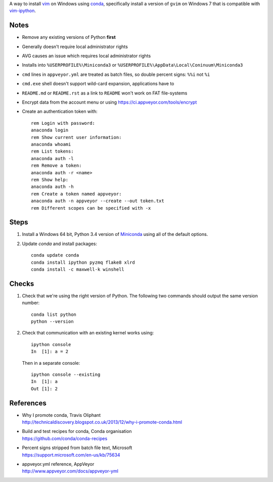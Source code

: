 A way to install vim_ on Windows using conda_, specifically install a
version of ``gvim`` on Windows 7 that is compatible with vim-ipython_.

.. _vim: http://www.vim.org
.. _conda: http://conda.pydata.org
.. _vim-ipython: https://github.com/ivanov/vim-ipython

Notes
=====

-   Remove any existing versions of Python **first**
-   Generally doesn't require local administrator rights
-   AVG causes an issue which requires local administrator rights
-   Installs into ``%USERPROFILE%\Miniconda3`` or
    ``%USERPROFILE%\AppData\Local\Coninuum\Miniconda3``
-   ``cmd`` lines in ``appveyor.yml`` are treated as batch files, so double
    percent signs: ``%%i`` not ``%i``
-   ``cmd.exe`` shell doesn't support wild-card expansion, applications have to
-   ``README.md`` or ``README.rst`` as a link to ``README`` won't work on FAT
    file-systems
-   Encrypt data from the account menu or using
    https://ci.appveyor.com/tools/encrypt
-   Create an authentication token with::

        rem Login with password:
        anaconda login
        rem Show current user information:
        anaconda whoami
        rem List tokens:
        anaconda auth -l
        rem Remove a token:
        anaconda auth -r <name>
        rem Show help:
        anaconda auth -h
        rem Create a token named appveyor:
        anaconda auth -n appveyor --create --out token.txt
        rem Different scopes can be specified with -x

Steps
=====

1.  Install a Windows 64 bit, Python 3.4 version of Miniconda_ using all of
    the default options.

2.  Update `conda` and  install packages::

        conda update conda
        conda install ipython pyzmq flake8 xlrd
        conda install -c maxwell-k winshell

.. _Miniconda: http://conda.pydata.org/miniconda.html

Checks
======

1.  Check that we're using the right version of Python. The
    following two commands should output the same version number::

        conda list python
        python --version

2.  Check that communication with an existing kernel works using::

        ipython console
        In  [1]: a = 2

    Then in a separate console::

        ipython console --existing
        In  [1]: a
        Out [1]: 2

References
==========

-   | Why I promote conda, Travis Oliphant
    | http://technicaldiscovery.blogspot.co.uk/2013/12/why-i-promote-conda.html
-   | Build and test recipes for conda, Conda organisation
    | https://github.com/conda/conda-recipes
-   | Percent signs stripped from batch file text, Microsoft
    | https://support.microsoft.com/en-us/kb/75634
-   | appveyor.yml reference, AppVeyor
    | http://www.appveyor.com/docs/appveyor-yml

.. vim: ft=rst
